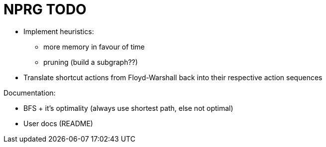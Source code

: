 = NPRG TODO

* Implement heuristics:
** more memory in favour of time
** pruning (build a subgraph??)

* Translate shortcut actions from Floyd-Warshall back into their respective action sequences

Documentation:

* BFS + it's optimality (always use shortest path, else not optimal)
* User docs (README)
